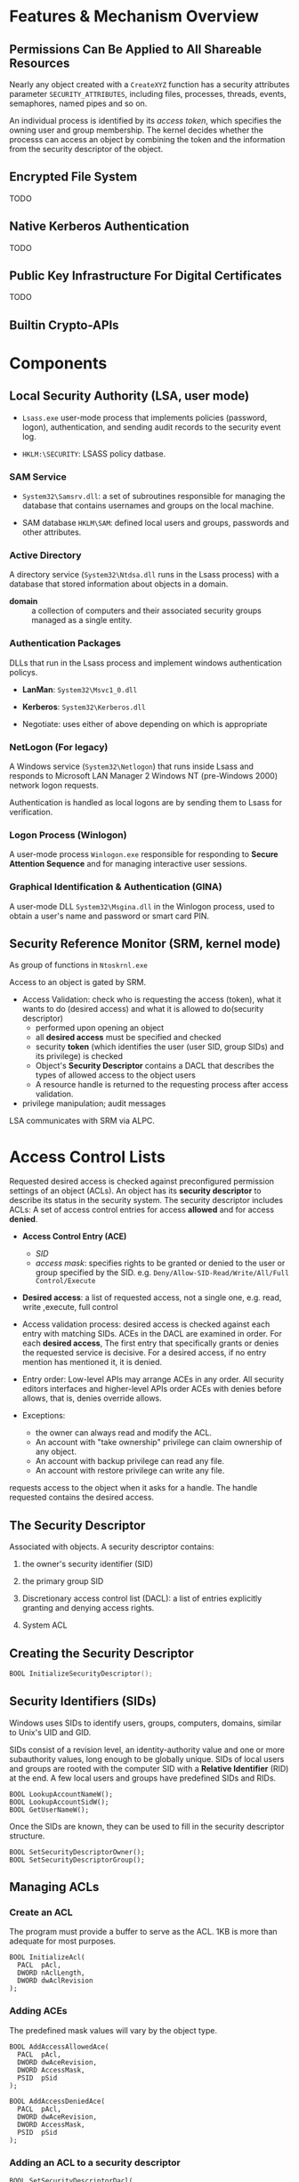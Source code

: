 * Features & Mechanism Overview

** Permissions Can Be Applied to All Shareable Resources
   :PROPERTIES:
   :CUSTOM_ID: nearly-all-sharable-objects-can-be-protected.
   :END:

Nearly any object created with a =CreateXYZ= function has a security
attributes parameter =SECURITY_ATTRIBUTES=, including files, processes,
threads, events, semaphores, named pipes and so on.

An individual process is identified by its /access token/, which
specifies the owning user and group membership. The kernel decides
whether the processs can access an object by combining the token and the
information from the security descriptor of the object.

** Encrypted File System

TODO

** Native Kerberos Authentication

TODO

** Public Key Infrastructure For Digital Certificates

TODO

** Builtin Crypto-APIs

* Components

** Local Security Authority (LSA, user mode)

- =Lsass.exe= user-mode process that implements policies (password, logon),
  authentication, and sending audit records to the security event log.

- =HKLM:\SECURITY=: LSASS policy datbase.

*** SAM Service

- =System32\Samsrv.dll=: a set of subroutines responsible for managing the
  database that contains usernames and groups on the local machine.

- SAM database =HKLM\SAM=: defined local users and groups, passwords and other attributes.

*** Active Directory

A directory service (=System32\Ntdsa.dll= runs in the Lsass process)
with a database that stored information about objects in a domain.

- *domain* :: a collection of computers and their associated security groups
  managed as a single entity.

*** Authentication Packages

DLLs that run in the Lsass process and implement windows authentication policys.

- *LanMan*: =System32\Msvc1_0.dll=

- *Kerberos*: =System32\Kerberos.dll=

- Negotiate: uses either of above depending on which is appropriate

*** NetLogon (For legacy)

A Windows service (=System32\Netlogon=) that runs inside Lsass and responds to
Microsoft LAN Manager 2 Windows NT (pre-Windows 2000) network logon requests.

Authentication is handled as local logons are by sending them to Lsass for verification.

*** Logon Process (Winlogon)

A user-mode process =Winlogon.exe= responsible for responding to *Secure
Attention Sequence* and for managing interactive user sessions.

*** Graphical Identification & Authentication (GINA)

A user-mode DLL =System32\Msgina.dll= in the Winlogon process, used to obtain a
user's name and password or smart card PIN.

** Security Reference Monitor (SRM, kernel mode)

As group of functions in =Ntoskrnl.exe=

Access to an object is gated by SRM.

- Access Validation: check who is requesting the access (token), what it wants
  to do (desired access) and what it is allowed to do(security descriptor)
  + performed upon opening an object
  + all *desired access* must be specified and checked
  + security *token* (which identifies the user (user SID, group SIDs) and its privilege) is checked
  + Object's *Security Descriptor* contains a DACL that describes the types of
    allowed access to the object users
  + A resource handle is returned to the requesting process after access
    validation.

-  privilege manipulation; audit messages

LSA communicates with SRM via ALPC.

* Access Control Lists
  :PROPERTIES:
  :CUSTOM_ID: access-control-lists
  :END:

Requested desired access is checked against preconfigured permission settings of
an object (ACLs).
An object has its *security descriptor* to describe its status in the security
system. The security descriptor includes ACLs: A set of access control entries
for access *allowed* and for access *denied*.

- *Access Control Entry (ACE)*
  +  /SID/
  + /access mask/: specifies rights to be granted or denied to the user or group
    specified by the SID. e.g. =Deny/Allow-SID-Read/Write/All/Full Control/Execute=

- *Desired access*: a list of requested access, not a single one, e.g. read,
  write ,execute, full control

- Access validation process: desired access is checked against each entry with matching SIDs.
  ACEs in the DACL are examined in order. For each *desired access*, The first
  entry that specifically grants or denies the requested service is decisive. For
  a desired access, if no entry mention has mentioned it, it is denied.

- Entry order: Low-level APIs may arrange ACEs in any order. All security editors interfaces
  and higher-level APIs order ACEs with denies before allows, that is, denies
  override allows.

- Exceptions:
  + the owner can always read and modify the ACL.
  + An account with "take ownership" privilege can claim ownership of any object.
  + An account with backup privilege can read any file.
  + An account with restore privilege can write any file.

requests access to the object when it asks for a handle. The handle
requested contains the desired access.

** The Security Descriptor

Associated with objects.
A security descriptor contains:

1. the owner's security identifier (SID)

2. the primary group SID

3. Discretionary access control list (DACL): a list of entries
   explicitly granting and denying access rights.

4. System ACL

** Creating the Security Descriptor
   :PROPERTIES:
   :CUSTOM_ID: creting-the-security-descriptor
   :END:

#+BEGIN_SRC C
  BOOL InitializeSecurityDescriptor();
#+END_SRC

** Security Identifiers (SIDs)
   :PROPERTIES:
   :CUSTOM_ID: security-identifiers-sids
   :END:

Windows uses SIDs to identify users, groups, computers, domains, similar to
Unix's UID and GID.

SIDs consist of a revision level, an identity-authority value and one or more
subauthority values, long enough to be globally unique. SIDs of local users and
groups are rooted with the computer SID with a *Relative Identifier* (RID) at
the end. A few local users and groups have predefined SIDs and RIDs.

#+BEGIN_SRC C++
BOOL LookupAccountNameW();
BOOL LookupAccountSidW();
BOOL GetUserNameW();
#+END_SRC

Once the SIDs are known, they can be used to fill in the security
descriptor structure.

#+BEGIN_SRC C++
BOOL SetSecurityDescriptorOwner();
BOOL SetSecurityDescriptorGroup();
#+END_SRC

** Managing ACLs
   :PROPERTIES:
   :CUSTOM_ID: managing-acls
   :END:

*** Create an ACL
    :PROPERTIES:
    :CUSTOM_ID: create-an-acl
    :END:

The program must provide a buffer to serve as the ACL. 1KB is more than
adequate for most purposes.

#+BEGIN_SRC C++
  BOOL InitializeAcl(
    PACL  pAcl,
    DWORD nAclLength,
    DWORD dwAclRevision
  );
#+END_SRC

*** Adding ACEs
    :PROPERTIES:
    :CUSTOM_ID: adding-aces
    :END:

The predefined mask values will vary by the object type.

#+BEGIN_SRC C++
  BOOL AddAccessAllowedAce(
    PACL  pAcl,
    DWORD dwAceRevision,
    DWORD AccessMask,
    PSID  pSid
  );

  BOOL AddAccessDeniedAce(
    PACL  pAcl,
    DWORD dwAceRevision,
    DWORD AccessMask,
    PSID  pSid
  );
#+END_SRC

*** Adding an ACL to a security descriptor
    :PROPERTIES:
    :CUSTOM_ID: adding-an-acl-to-a-security-descriptor
    :END:

#+BEGIN_SRC C++
  BOOL SetSecurityDescriptorDacl(
    PSECURITY_DESCRIPTOR pSecurityDescriptor,
    BOOL                 bDaclPresent,
    PACL                 pDacl,
    BOOL                 bDaclDefaulted
  );
#+END_SRC

** Reading and Changing Security Descriptors
  :PROPERTIES:
  :CUSTOM_ID: reading-and-changing-security-descriptors
  :END:

=GetFileSecurity()=, =SetFileSecurity()=,
=GetSecurityDescriptorOwner()=, =GetSecurityDescrptorGroup()=

#+BEGIN_SRC C++
  BOOL GetSecurityDescriptorDacl();
#+END_SRC

To interpret an ACL

#+BEGIN_SRC C++
  BOOL GetAclInformation();
  BOOL GetAce();
#+END_SRC

* Kernel and Private Object Security
  :PROPERTIES:
  :CUSTOM_ID: kernel-and-private-object-security
  :END:

Object such as processes, threads, and mutexes are kernel objects.
=GetKernelObjectSecurity()=, =SetKernelObjectSecurity()= with
appropriate privileges.

* Additional Security Features
  :PROPERTIES:
  :CUSTOM_ID: additional-security-features
  :END:

1. =DeleteAce()=

2. absolute and self-relative security descriptors

3. System ACLs: specify which object accesses should be logged.
